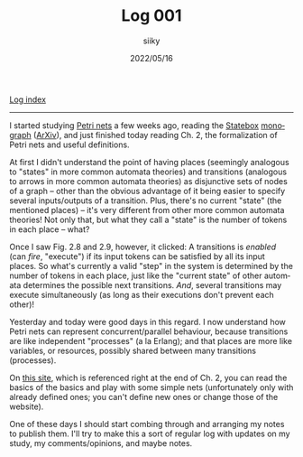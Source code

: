 #+TITLE: Log 001
#+AUTHOR: siiky
#+DATE: 2022/05/16
#+LANGUAGE: en

[[./logs.html][Log index]]

-----

I started studying [[https://en.wikipedia.org/wiki/Petri_net][Petri nets]] a few weeks ago, reading the [[https://statebox.org][Statebox]] [[https://statebox.org/research/publications/monograph][monograph]]
([[https://arxiv.org/abs/1906.07629][ArXiv]]), and just finished today reading Ch. 2, the formalization of Petri nets
and useful definitions.

At first I didn't understand the point of having places (seemingly analogous to
"states" in more common automata theories) and transitions (analogous to arrows
in more common automata theories) as disjunctive sets of nodes of a graph --
other than the obvious advantage of it being easier to specify several
inputs/outputs of a transition. Plus, there's no current "state" (the mentioned
places) -- it's very different from other more common automata theories! Not
only that, but what they call a "state" is the number of tokens in each place --
what?

Once I saw Fig. 2.8 and 2.9, however, it clicked: A transitions is /enabled/
(can /fire/, "execute") if its input tokens can be satisfied by all its input
places. So what's currently a valid "step" in the system is determined by the
number of tokens in each place, just like the "current state" of other automata
determines the possible next transitions. /And/, several transitions may
execute simultaneously (as long as their executions don't prevent each other)!

Yesterday and today were good days in this regard. I now understand how Petri
nets can represent concurrent/parallel behaviour, because transitions are like
independent "processes" (a la Erlang); and that places are more like variables,
or resources, possibly shared between many transitions (processes).

On [[https://petrinet.org][this site]], which is referenced right at the end of Ch. 2, you can read the
basics of the basics and play with some simple nets (unfortunately only with
already defined ones; you can't define new ones or change those of the website).

One of these days I should start combing through and arranging my notes to
publish them. I'll try to make this a sort of regular log with updates on my
study, my comments/opinions, and maybe notes.
